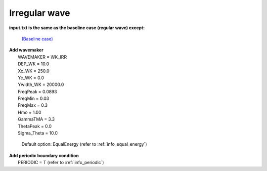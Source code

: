 Irregular wave 
################

.. figure:: images/simple_cases/eta_inlet_shoal_irr.jpg
    :width: 500px
    :align: center
    :height: 300px
    :alt: alternate text
    :figclass: align-center

**input.txt is the same as the baseline case (regular wave) except:**

  `(Baseline case) <inlet_shoal_regular_wave.html>`_

|  **Add wavemaker**
|   WAVEMAKER = WK_IRR
|   DEP_WK = 10.0
|   Xc_WK = 250.0
|   Yc_WK = 0.0
|   Ywidth_WK = 20000.0
|   FreqPeak = 0.0893
|   FreqMin = 0.03
|   FreqMax = 0.3
|   Hmo = 1.00
|   GammaTMA = 3.3
|   ThetaPeak = 0.0
|   Sigma_Theta = 10.0

   Default option: EqualEnergy (refer to :ref:`info_equal_energy`)

|  **Add periodic boundary condition**
|   PERIODIC = T (refer to :ref:`info_periodic`)



